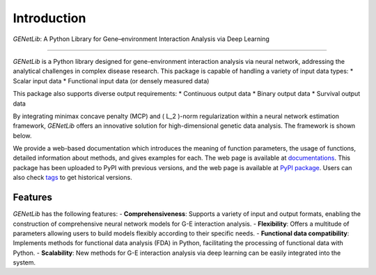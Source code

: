 Introduction
========================================================
`GENetLib`: A Python Library for Gene–environment Interaction Analysis via Deep Learning

.. image:: _static/logo.jpg
   :width: 500
   :align: center

----

.. image:: https://img.shields.io/pypi/v/GENetLib?logo=Pypi
   :target: https://pypi.org/project/GENetLib
.. image:: https://img.shields.io/badge/Python-3.8%2B-lightblue.svg
   :target: 
.. image:: https://github.com/Barry57/GENetLib/actions/workflows/CI.yml/badge.svg
   :target: https://github.com/Barry57/GENetLib/actions/workflows/CI.yml/badge.svg
.. image:: https://codecov.io/github/Barry57/GENetLib/graph/badge.svg?token=9J9QMN7L9Z
   :target: https://codecov.io/github/Barry57/GENetLib
.. image:: https://img.shields.io/badge/License-MIT-darkgreen.svg
   :target: https://opensource.org/licenses/MIT
.. image:: https://img.shields.io/badge/code%20style-black-000000.svg
   :target: https://github.com/psf/black

`GENetLib` is a Python library designed for gene-environment interaction analysis via neural network, addressing the analytical challenges in complex disease research. 
This package is capable of handling a variety of input data types:
* Scalar input data
* Functional input data (or densely measured data)

This package also supports diverse output requirements:
* Continuous output data
* Binary output data
* Survival output data

By integrating minimax concave penalty (MCP) and \( L_2 \)-norm regularization within a neural network estimation framework, `GENetLib` offers an innovative solution for high-dimensional genetic data analysis. The framework is shown below.

.. image:: _static/framework.png
   :width: 600

We provide a web-based documentation which introduces the meaning of function parameters, the usage of functions, detailed information about methods, and gives examples for each. The web page is available at
`documentations <https://open-box.readthedocs.io/en/latest/>`_. 
This package has been uploaded to PyPI with previous versions, and the web page is available at
`PyPI package <https://pypi.org/project/genetlib/>`_.  Users can also check `tags <https://github.com/Barry57/GENetLib/releases>`_  to get historical versions.

Features
-----------

`GENetLib` has the following features:
- **Comprehensiveness**: Supports a variety of input and output formats, enabling the construction of comprehensive neural network models for G-E interaction analysis.
- **Flexibility**: Offers a multitude of parameters allowing users to build models flexibly according to their specific needs.
- **Functional data compatibility**: Implements methods for functional data analysis (FDA) in Python, facilitating the processing of functional data with Python.
- **Scalability**: New methods for G-E interaction analysis via deep learning can be easily integrated into the system.